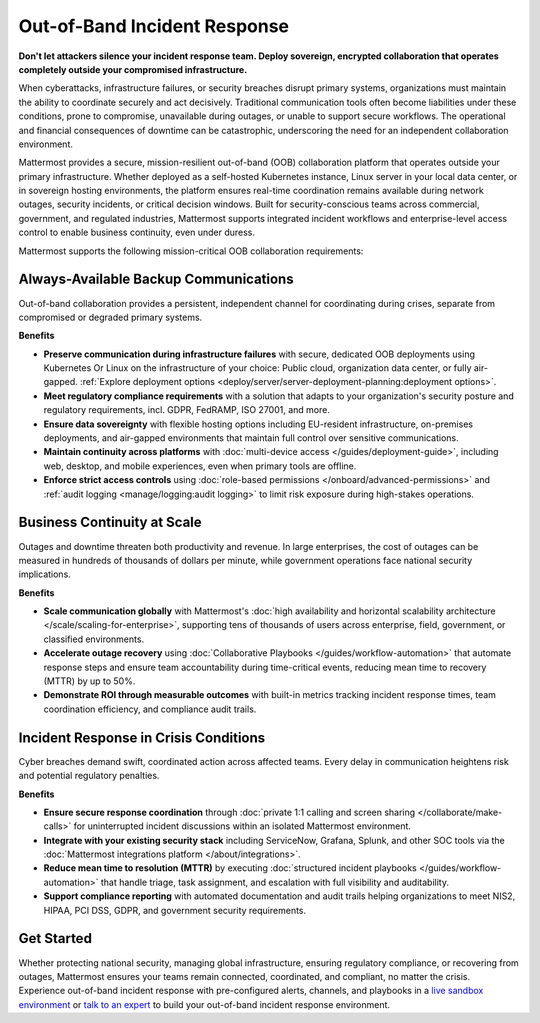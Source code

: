 Out-of-Band Incident Response
=============================

**Don't let attackers silence your incident response team. Deploy sovereign, encrypted collaboration that operates completely outside your compromised infrastructure.**

When cyberattacks, infrastructure failures, or security breaches disrupt primary systems, organizations must maintain the ability to coordinate securely and act decisively. Traditional communication tools often become liabilities under these conditions, prone to compromise, unavailable during outages, or unable to support secure workflows. The operational and financial consequences of downtime can be catastrophic, underscoring the need for an independent collaboration environment.

Mattermost provides a secure, mission-resilient out-of-band (OOB) collaboration platform that operates outside your primary infrastructure. Whether deployed as a self-hosted Kubernetes instance, Linux server in your local data center, or in sovereign hosting environments, the platform ensures real-time coordination remains available during network outages, security incidents, or critical decision windows. Built for security-conscious teams across commercial, government, and regulated industries, Mattermost supports integrated incident workflows and enterprise-level access control to enable business continuity, even under duress.

.. image:: /images/secure-out-of-band.png
    :alt: Secure and sovereign out-of-band incident response communication operates independently from compromised enterprise infrastructure.

Mattermost supports the following mission-critical OOB collaboration requirements: 

Always-Available Backup Communications
--------------------------------------

Out-of-band collaboration provides a persistent, independent channel for coordinating during crises, separate from compromised or degraded primary systems.

**Benefits**

- **Preserve communication during infrastructure failures** with secure, dedicated OOB deployments using Kubernetes Or Linux on the infrastructure of your choice: Public cloud, organization data center, or fully air-gapped. :ref:`Explore deployment options <deploy/server/server-deployment-planning:deployment options>`.
- **Meet regulatory compliance requirements** with a solution that adapts to your organization's security posture and regulatory requirements, incl. GDPR, FedRAMP, ISO 27001, and more.
- **Ensure data sovereignty** with flexible hosting options including EU-resident infrastructure, on-premises deployments, and air-gapped environments that maintain full control over sensitive communications.
- **Maintain continuity across platforms** with :doc:`multi-device access </guides/deployment-guide>`, including web, desktop, and mobile experiences, even when primary tools are offline.
- **Enforce strict access controls** using :doc:`role-based permissions </onboard/advanced-permissions>` and :ref:`audit logging <manage/logging:audit logging>` to limit risk exposure during high-stakes operations.

Business Continuity at Scale
----------------------------

Outages and downtime threaten both productivity and revenue. In large enterprises, the cost of outages can be measured in hundreds of thousands of dollars per minute, while government operations face national security implications.

**Benefits**

- **Scale communication globally** with Mattermost's :doc:`high availability and horizontal scalability architecture </scale/scaling-for-enterprise>`, supporting tens of thousands of users across enterprise, field, government, or classified environments.
- **Accelerate outage recovery** using :doc:`Collaborative Playbooks </guides/workflow-automation>` that automate response steps and ensure team accountability during time-critical events, reducing mean time to recovery (MTTR) by up to 50%.
- **Demonstrate ROI through measurable outcomes** with built-in metrics tracking incident response times, team coordination efficiency, and compliance audit trails.

Incident Response in Crisis Conditions
--------------------------------------

Cyber breaches demand swift, coordinated action across affected teams. Every delay in communication heightens risk and potential regulatory penalties.

**Benefits**

- **Ensure secure response coordination** through :doc:`private 1:1 calling and screen sharing </collaborate/make-calls>` for uninterrupted incident discussions within an isolated Mattermost environment.
- **Integrate with your existing security stack** including ServiceNow, Grafana, Splunk, and other SOC tools via the :doc:`Mattermost integrations platform </about/integrations>`.
- **Reduce mean time to resolution (MTTR)** by executing :doc:`structured incident playbooks </guides/workflow-automation>` that handle triage, task assignment, and escalation with full visibility and auditability.
- **Support compliance reporting** with automated documentation and audit trails helping organizations to meet NIS2, HIPAA, PCI DSS, GDPR, and government security requirements.

Get Started
-----------

Whether protecting national security, managing global infrastructure, ensuring regulatory compliance, or recovering from outages, Mattermost ensures your teams remain connected, coordinated, and compliant, no matter the crisis. Experience out-of-band incident response with pre-configured alerts, channels, and playbooks in a `live sandbox environment <https://mattermost.com/sign-up/?usecase=out-of-band>`_ or `talk to an expert <https://mattermost.com/contact-sales/>`_ to build your out-of-band incident response environment.
